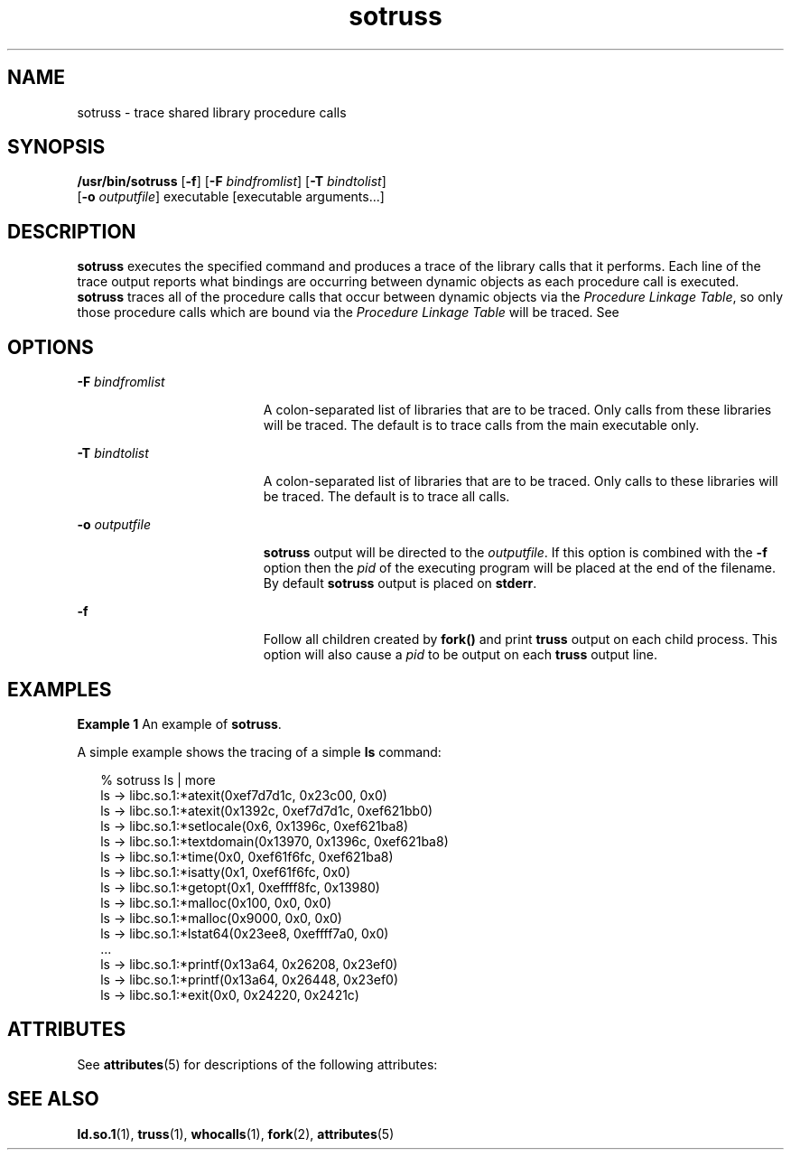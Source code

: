 '\" te
.\" CDDL HEADER START
.\"
.\" The contents of this file are subject to the terms of the
.\" Common Development and Distribution License (the "License").  
.\" You may not use this file except in compliance with the License.
.\"
.\" You can obtain a copy of the license at usr/src/OPENSOLARIS.LICENSE
.\" or http://www.opensolaris.org/os/licensing.
.\" See the License for the specific language governing permissions
.\" and limitations under the License.
.\"
.\" When distributing Covered Code, include this CDDL HEADER in each
.\" file and include the License file at usr/src/OPENSOLARIS.LICENSE.
.\" If applicable, add the following below this CDDL HEADER, with the
.\" fields enclosed by brackets "[]" replaced with your own identifying
.\" information: Portions Copyright [yyyy] [name of copyright owner]
.\"
.\" CDDL HEADER END
.\"  Copyright (c) 1997, Sun Microsystems, Inc.  All Rights Reserved
.TH sotruss 1 "12 May 1997" "SunOS 5.11" "User Commands"
.SH NAME
sotruss \- trace shared library procedure calls
.SH SYNOPSIS
.LP
.nf
\fB/usr/bin/sotruss\fR [\fB-f\fR] [\fB-F\fR \fIbindfromlist\fR] [\fB-T\fR \fIbindtolist\fR] 
    [\fB-o\fR \fIoutputfile\fR] executable [executable arguments...]
.fi

.SH DESCRIPTION
.LP
\fBsotruss\fR executes the specified command and produces a trace of the library calls that it performs. Each line of the trace output reports what bindings are occurring between dynamic objects as each procedure call is executed. \fBsotruss\fR traces all of the
procedure calls that occur between dynamic objects via the \fIProcedure Linkage Table\fR, so only those procedure calls which are bound via the \fIProcedure\fR \fILinkage\fR \fITable\fR will be traced. See \fI\fR
.SH OPTIONS
.sp
.ne 2
.mk
.na
\fB\fB-F\fR\fI bindfromlist\fR\fR
.ad
.RS 19n
.rt  
A colon-separated list of libraries that are to be traced.  Only calls from these libraries will be traced.  The default is to trace calls from the main executable only.
.RE

.sp
.ne 2
.mk
.na
\fB\fB-T\fR\fI bindtolist\fR\fR
.ad
.RS 19n
.rt  
A colon-separated list of libraries that are to be traced. Only calls to these libraries will be traced.  The default is to trace all calls.
.RE

.sp
.ne 2
.mk
.na
\fB\fB-o\fR\fI outputfile\fR\fR
.ad
.RS 19n
.rt  
\fBsotruss\fR output will be directed to the \fIoutputfile\fR. If this option is combined with the  \fB-f\fR option then the  \fIpid\fR of the executing program will be placed at the end of the filename. By default \fBsotruss\fR output is placed on  \fBstderr\fR.
.RE

.sp
.ne 2
.mk
.na
\fB\fB-f\fR\fR
.ad
.RS 19n
.rt  
Follow all children created by  \fBfork()\fR and print  \fBtruss\fR output on each child process.  This option will also cause a  \fIpid\fR to be output on each \fBtruss\fR output line.
.RE

.SH EXAMPLES
.LP
\fBExample 1 \fRAn example of \fBsotruss\fR.
.LP
A simple example shows the tracing of a simple \fBls\fR command:

.sp
.in +2
.nf
% sotruss ls | more
ls       ->     libc.so.1:*atexit(0xef7d7d1c, 0x23c00, 0x0)
ls       ->     libc.so.1:*atexit(0x1392c, 0xef7d7d1c, 0xef621bb0)
ls       ->     libc.so.1:*setlocale(0x6, 0x1396c, 0xef621ba8)
ls       ->     libc.so.1:*textdomain(0x13970, 0x1396c, 0xef621ba8)
ls       ->     libc.so.1:*time(0x0, 0xef61f6fc, 0xef621ba8)
ls       ->     libc.so.1:*isatty(0x1, 0xef61f6fc, 0x0)
ls       ->     libc.so.1:*getopt(0x1, 0xeffff8fc, 0x13980)
ls       ->     libc.so.1:*malloc(0x100, 0x0, 0x0)
ls       ->     libc.so.1:*malloc(0x9000, 0x0, 0x0)
ls       ->     libc.so.1:*lstat64(0x23ee8, 0xeffff7a0, 0x0)
\&...
ls       ->     libc.so.1:*printf(0x13a64, 0x26208, 0x23ef0)
ls       ->     libc.so.1:*printf(0x13a64, 0x26448, 0x23ef0)
ls       ->     libc.so.1:*exit(0x0, 0x24220, 0x2421c)
.fi
.in -2
.sp

.SH ATTRIBUTES
.LP
See \fBattributes\fR(5) for descriptions of the following attributes:
.sp

.sp
.TS
tab() box;
cw(2.75i) |cw(2.75i) 
lw(2.75i) |lw(2.75i) 
.
ATTRIBUTE TYPEATTRIBUTE VALUE
_
AvailabilitySUNWtoo
.TE

.SH SEE ALSO
.LP
\fBld.so.1\fR(1), \fBtruss\fR(1), \fBwhocalls\fR(1), \fBfork\fR(2), \fBattributes\fR(5)
.LP
\fI\fR

